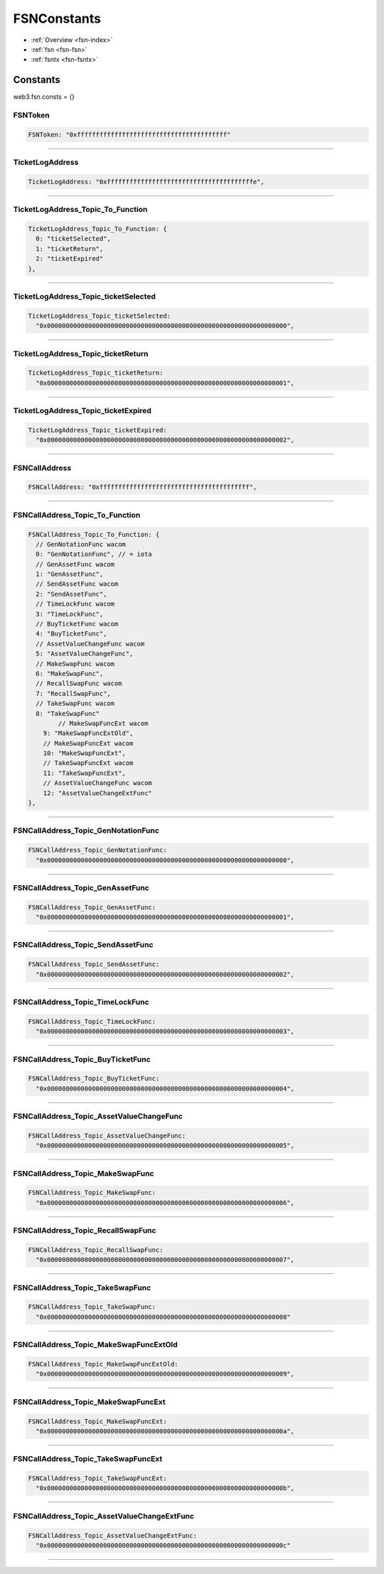 .. _fsn-constants:

============
FSNConstants
============

.. index:: constants

- :ref:`Overview <fsn-index>`
- :ref:`fsn <fsn-fsn>`
- :ref:`fsntx <fsn-fsntx>`

Constants
=========

web3.fsn.consts = {}


FSNToken
--------

.. code-block:: javascript

    FSNToken: "0xffffffffffffffffffffffffffffffffffffffff"


--------


TicketLogAddress
----------------

.. code-block:: javascript

    TicketLogAddress: "0xfffffffffffffffffffffffffffffffffffffffe",

----------------


TicketLogAddress_Topic_To_Function
----------------------------------

.. code-block:: javascript

  TicketLogAddress_Topic_To_Function: {
    0: "ticketSelected",
    1: "ticketReturn",
    2: "ticketExpired"
  },


----------------------------------

TicketLogAddress_Topic_ticketSelected
-------------------------------------

.. code-block:: javascript

  TicketLogAddress_Topic_ticketSelected:
    "0x0000000000000000000000000000000000000000000000000000000000000000",


-------------------------------------

TicketLogAddress_Topic_ticketReturn
-----------------------------------


.. code-block:: javascript

  TicketLogAddress_Topic_ticketReturn:
    "0x0000000000000000000000000000000000000000000000000000000000000001",

-----------------------------------


TicketLogAddress_Topic_ticketExpired
------------------------------------

.. code-block:: javascript

  TicketLogAddress_Topic_ticketExpired:
    "0x0000000000000000000000000000000000000000000000000000000000000002",

------------------------------------

FSNCallAddress
--------------

.. code-block:: javascript

  FSNCallAddress: "0xffffffffffffffffffffffffffffffffffffffff",


--------------


FSNCallAddress_Topic_To_Function
--------------------------------

.. code-block:: javascript

  FSNCallAddress_Topic_To_Function: {
    // GenNotationFunc wacom
    0: "GenNotationFunc", // = iota
    // GenAssetFunc wacom
    1: "GenAssetFunc",
    // SendAssetFunc wacom
    2: "SendAssetFunc",
    // TimeLockFunc wacom
    3: "TimeLockFunc",
    // BuyTicketFunc wacom
    4: "BuyTicketFunc",
    // AssetValueChangeFunc wacom
    5: "AssetValueChangeFunc",
    // MakeSwapFunc wacom
    6: "MakeSwapFunc",
    // RecallSwapFunc wacom
    7: "RecallSwapFunc",
    // TakeSwapFunc wacom
    8: "TakeSwapFunc"
          // MakeSwapFuncExt wacom
      9: "MakeSwapFuncExtOld",
      // MakeSwapFuncExt wacom
      10: "MakeSwapFuncExt",
      // TakeSwapFuncExt wacom
      11: "TakeSwapFuncExt",
      // AssetValueChangeFunc wacom
      12: "AssetValueChangeExtFunc"
  },


--------------------------------

FSNCallAddress_Topic_GenNotationFunc
------------------------------------

.. code-block:: javascript

    FSNCallAddress_Topic_GenNotationFunc:
      "0x0000000000000000000000000000000000000000000000000000000000000000",

------------------------------------

FSNCallAddress_Topic_GenAssetFunc
---------------------------------

.. code-block:: javascript

  FSNCallAddress_Topic_GenAssetFunc:
    "0x0000000000000000000000000000000000000000000000000000000000000001",

---------------------------------

FSNCallAddress_Topic_SendAssetFunc
----------------------------------

.. code-block:: javascript

  FSNCallAddress_Topic_SendAssetFunc:
    "0x0000000000000000000000000000000000000000000000000000000000000002",


----------------------------------

FSNCallAddress_Topic_TimeLockFunc
---------------------------------

.. code-block:: javascript

  FSNCallAddress_Topic_TimeLockFunc:
    "0x0000000000000000000000000000000000000000000000000000000000000003",


---------------------------------

FSNCallAddress_Topic_BuyTicketFunc
----------------------------------

.. code-block:: javascript

  FSNCallAddress_Topic_BuyTicketFunc:
    "0x0000000000000000000000000000000000000000000000000000000000000004",


----------------------------------

FSNCallAddress_Topic_AssetValueChangeFunc
-----------------------------------------

.. code-block:: javascript

  FSNCallAddress_Topic_AssetValueChangeFunc:
    "0x0000000000000000000000000000000000000000000000000000000000000005",


-----------------------------------------

FSNCallAddress_Topic_MakeSwapFunc
---------------------------------

.. code-block:: javascript

  FSNCallAddress_Topic_MakeSwapFunc:
    "0x0000000000000000000000000000000000000000000000000000000000000006",


---------------------------------

FSNCallAddress_Topic_RecallSwapFunc
-----------------------------------

.. code-block:: javascript

  FSNCallAddress_Topic_RecallSwapFunc:
    "0x0000000000000000000000000000000000000000000000000000000000000007",

-----------------------------------

FSNCallAddress_Topic_TakeSwapFunc
---------------------------------

.. code-block:: javascript

  FSNCallAddress_Topic_TakeSwapFunc:
    "0x0000000000000000000000000000000000000000000000000000000000000008"


---------------------------------



FSNCallAddress_Topic_MakeSwapFuncExtOld
---------------------------------------

.. code-block:: javascript

    FSNCallAddress_Topic_MakeSwapFuncExtOld:
      "0x0000000000000000000000000000000000000000000000000000000000000009",

----------------------------------------


FSNCallAddress_Topic_MakeSwapFuncExt
------------------------------------

.. code-block:: javascript

    FSNCallAddress_Topic_MakeSwapFuncExt:
      "0x000000000000000000000000000000000000000000000000000000000000000a",

------------------------------------

FSNCallAddress_Topic_TakeSwapFuncExt
------------------------------------

.. code-block:: javascript

    FSNCallAddress_Topic_TakeSwapFuncExt:
      "0x000000000000000000000000000000000000000000000000000000000000000b",

-------------------------------------


FSNCallAddress_Topic_AssetValueChangeExtFunc
--------------------------------------------

.. code-block:: javascript

    FSNCallAddress_Topic_AssetValueChangeExtFunc:
      "0x000000000000000000000000000000000000000000000000000000000000000c"

--------------------------------------------
